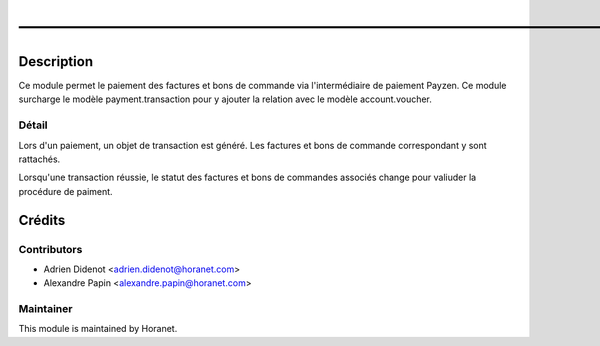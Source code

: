 ———————————————————————————————————————————————
===============================================

Description
-----------

Ce module permet le paiement des factures et bons de commande via l'intermédiaire de paiement Payzen.
Ce module surcharge le modèle payment.transaction pour y ajouter la relation avec le modèle account.voucher.

Détail
^^^^^^^
Lors d'un paiement, un objet de transaction est généré. Les factures et bons de commande correspondant y sont rattachés.

Lorsqu'une transaction réussie, le statut des factures et bons de commandes associés change pour valiuder la procédure de paiment.



Crédits
-------

Contributors
^^^^^^^^^^^^

* Adrien Didenot <adrien.didenot@horanet.com>
* Alexandre Papin <alexandre.papin@horanet.com>

Maintainer
^^^^^^^^^^

.. image:: http://www.horanet.com/img/logo_oemhoranet.jpg
   :alt: Horanet
   :target: http://www.horanet.com/

This module is maintained by Horanet.